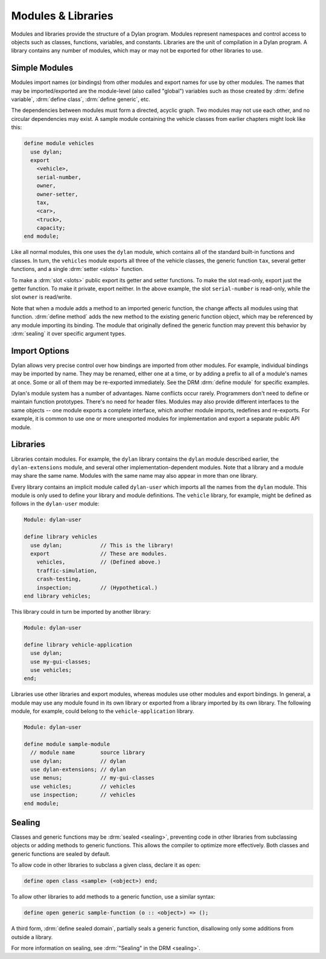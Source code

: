 *******************
Modules & Libraries
*******************

Modules and libraries provide the structure of a Dylan program. Modules
represent namespaces and control access to objects such as classes, functions,
variables, and constants.  Libraries are the unit of compilation in a Dylan
program. A library contains any number of modules, which may or may not be
exported for other libraries to use.

Simple Modules
==============

Modules import names (or bindings) from other modules and export names
for use by other modules. The names that may be imported/exported are
the module-level (also called "global") variables such as those created
by :drm:`define variable`, :drm:`define class`, :drm:`define generic`, etc.

The dependencies between modules must form a directed, acyclic
graph. Two modules may not use each other, and no circular dependencies
may exist. A sample module containing the vehicle classes from earlier
chapters might look like this:

.. code-block:: dylan

    define module vehicles
      use dylan;
      export
        <vehicle>,
        serial-number,
        owner,
        owner-setter,
        tax,
        <car>,
        <truck>,
        capacity;
    end module;

Like all normal modules, this one uses the ``dylan`` module, which
contains all of the standard built-in functions and classes. In turn,
the ``vehicles`` module exports all three of the vehicle classes, the
generic function ``tax``, several getter functions, and a single
:drm:`setter <slots>` function.

To make a :drm:`slot <slots>` public export its getter and setter functions. To
make the slot read-only, export just the getter function. To make it private,
export neither. In the above example, the slot ``serial-number`` is read-only,
while the slot ``owner`` is read/write.

Note that when a module adds a method to an imported generic function,
the change affects all modules using that function. :drm:`define method`
adds the new method to the existing generic function object, which may
be referenced by any module importing its binding. The module that
originally defined the generic function may prevent this behavior by
:drm:`sealing` it over specific argument types.

Import Options
==============

Dylan allows very precise control over how bindings are imported from
other modules. For example, individual bindings may be imported by
name. They may be renamed, either one at a time, or by adding a prefix
to all of a module's names at once. Some or all of them may be
re-exported immediately. See the DRM :drm:`define module` for specific
examples.

Dylan's module system has a number of advantages. Name conflicts
occur rarely. Programmers don't need to define or maintain function
prototypes. There's no need for header files. Modules may
also provide different interfaces to the same objects -- one module
exports a complete interface, which another module imports, redefines
and re-exports. For example, it is common to use one or more unexported modules
for implementation and export a separate public API module.

Libraries
=========

Libraries contain modules. For example, the ``dylan``
library contains the ``dylan`` module
described earlier, the ``dylan-extensions`` module, and
several other implementation-dependent modules. Note that
a library and a module may share the same name. Modules with the
same name may also appear in more than one library.

Every library contains an implicit module called ``dylan-user`` which imports
all the names from the ``dylan`` module. This module is only used to define
your library and module definitions. The ``vehicle`` library, for example, might be
defined as follows in the ``dylan-user`` module:

.. code-block:: dylan

    Module: dylan-user

    define library vehicles
      use dylan;            // This is the library!
      export                // These are modules.
        vehicles,           // (Defined above.)
        traffic-simulation,
        crash-testing,
        inspection;         // (Hypothetical.)
    end library vehicles;

This library could in turn be imported by another library:

.. code-block:: dylan

    Module: dylan-user

    define library vehicle-application
      use dylan;
      use my-gui-classes;
      use vehicles;
    end;

Libraries use other libraries and export modules, whereas
modules use other modules and export bindings. In general, a
module may use any module found in its own library or exported
from a library imported by its own library. The following module, for
example, could belong to the ``vehicle-application`` library.

.. code-block:: dylan

    Module: dylan-user

    define module sample-module
      // module name        source library
      use dylan;            // dylan
      use dylan-extensions; // dylan
      use menus;            // my-gui-classes
      use vehicles;         // vehicles
      use inspection;       // vehicles
    end module;

Sealing
=======

Classes and generic functions may be :drm:`sealed <sealing>`, preventing code
in other libraries from subclassing objects or adding methods to generic
functions. This allows the compiler to optimize more effectively. Both classes and
generic functions are sealed by default.

To allow code in other libraries to subclass a given class,
declare it as ``open``:

.. code-block:: dylan

    define open class <sample> (<object>) end;

To allow other libraries to add methods to a generic function,
use a similar syntax:

.. code-block:: dylan

    define open generic sample-function (o :: <object>) => ();

A third form, :drm:`define sealed domain`, partially
seals a generic function, disallowing only some additions from outside
a library.

For more information on sealing, see :drm:`"Sealing" in the DRM <sealing>`.
